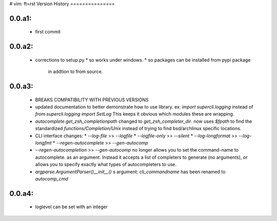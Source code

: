 # vim: ft=rst
Version History
===============

0.0.a1:  
-------
   * first commit

0.0.a2:  
-------
   * corrections to setup.py 
     * so works under windows.
     * so packages can be installed from pypi package
       in addtion to from source.
 
0.0.a3:
-------
   * BREAKS COMPATIBILITY WITH PREVIOUS VERSIONS

   * updated documentation to better demonstrate how to use library.
     ex:
     `import supercli.logging` instead of `from supercli.logging import SetLog`
     This keeps it obvious which modules these are wrapping.

   * `autocomplete.get_zsh_completionpath` changed to `get_zsh_completer_dir`.
     now uses `$fpath` to find the standardized `functions/Completion/Unix`
     instead of trying to find bsd/archlinux specific locations.

   * CLI interface changes:
     * `--log-file`           >> `--logfile`
     * `--logfile-only`       >> `--silent`
     * `--log-longformat`     >> `--log-longfmt`
     * `--regen-autocomplete` >> `--gen-autocomp`
   
   * `--regen-autocompletion` >> `--gen-autocomp` no longer allows you to set the command-name to autocomplete.
     as an argument. Instead it accepts a list of completers to generate (no arguments),
     or allows you to specify exactly what types of autocompleters to use.

   * `argparse.ArgumentParser()__init__()` s argument: `cli_commandname` has been
     renamed to `autocomp_cmd`


0.0.a4:
-------
   * loglevel can be set with an integer


